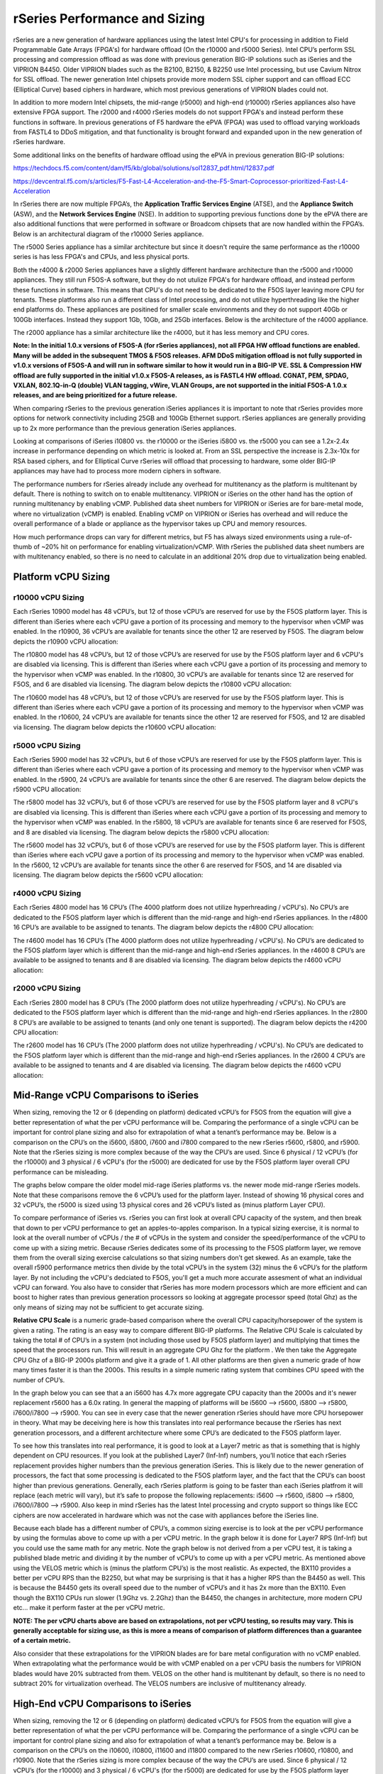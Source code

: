 ==============================
rSeries Performance and Sizing
==============================


rSeries are a new generation of hardware appliances using the latest Intel CPU's for processing in addition to Field Programmable Gate Arrays (FPGA's) for hardware offload (On the r10000 and r5000 Series). Intel CPU’s perform SSL processing and compression offload as was done with previous generation BIG-IP solutions such as iSeries and the VIPRION B4450. Older VIPRION blades such as the B2100, B2150, & B2250 use Intel processing, but use Cavium Nitrox for SSL offload. The newer generation Intel chipsets provide more modern SSL cipher support and can offload ECC (Elliptical Curve) based ciphers in hardware, which most previous generations of VIPRION blades could not.

In addition to more modern Intel chipsets, the mid-range (r5000) and high-end (r10000) rSeries appliances also have extensive FPGA support. The r2000 and r4000 rSeries models do not support FPGA's and instead perform these functions in software. In previous generations of F5 hardware the ePVA (FPGA) was used to offload varying workloads from FASTL4 to DDoS mitigation, and that functionality is brought forward and expanded upon in the new generation of rSeries hardware. 

Some additional links on the benefits of hardware offload using the ePVA in previous generation BIG-IP solutions:

https://techdocs.f5.com/content/dam/f5/kb/global/solutions/sol12837_pdf.html/12837.pdf

https://devcentral.f5.com/s/articles/F5-Fast-L4-Acceleration-and-the-F5-Smart-Coprocessor-prioritized-Fast-L4-Acceleration

In rSeries there are now multiple FPGA’s, the **Application Traffic Services Engine** (ATSE), and the **Appliance Switch** (ASW), and the **Network Services Engine** (NSE). In addition to supporting previous functions done by the ePVA there are also additional functions that were performed in software or Broadcom chipsets that are now handled within the FPGA’s. Below is an architectural diagram of the r10000 Series appliance. 

.. image:: images/rseries_performance_and_sizing/image1.png
  :align: center
  :scale: 40%

The r5000 Series appliance has a similar architecture but since it doesn't require the same performance as the r10000 series is has less FPGA's and CPUs, and less physical ports.

.. image:: images/rseries_performance_and_sizing/image2.png
  :align: center
  :scale: 40%

Both the r4000 & r2000 Series appliances have a slightly different hardware architecture than the r5000 and r10000 appliances. They still run F5OS-A software, but they do not utulize FPGA's for hardware offload, and instead perform these functions in software. This means that CPU's do not need to be dedicated to the F5OS layer leaving more CPU for tenants. These platforms also run a different class of Intel processing, and do not utilize hyperthreading like the higher end platforms do. These appliances are positined for smaller scale environments and they do not support 40Gb or 100Gb interfaces. Instead they support 1Gb, 10Gb, and 25Gb interfaces. Below is the architecture of the r4000 appliance.

.. image:: images/rseries_performance_and_sizing/image3.png
  :align: center
  :scale: 40%

The r2000 appliance has a similar architecture like the r4000, but it has less memory and CPU cores.

.. image:: images/rseries_performance_and_sizing/image4.png
  :align: center
  :scale: 40%  

**Note: In the initial 1.0.x versions of F5OS-A (for rSeries appliances), not all FPGA HW offload functions are enabled. Many will be added in the subsequent TMOS & F5OS releases. AFM DDoS mitigation offload is not fully supported in v1.0.x versions of F5OS-A and will run in software similar to how it would run in a BIG-IP VE. SSL & Compression HW offload are fully supported in the initial v1.0.x F5OS-A releases, as is FASTL4 HW offload. CGNAT, PEM, SPDAG, VXLAN, 802.1Q-in-Q (double) VLAN tagging, vWire, VLAN Groups, are not supported in the initial F5OS-A 1.0.x releases, and are being prioritized for a future release.**

When comparing rSeries to the previous generation iSeries appliances it is important to note that rSeries provides more options for network connectivity including 25GB and 100Gb Ethernet support. rSeries appliances are generally providing up to 2x more performance than the previous generation iSeries appliances.

Looking at comparisons of iSeries i10800 vs. the r10000 or the iSeries i5800 vs. the r5000 you can see a 1.2x-2.4x increase in performance depending on which metric is looked at. From an SSL perspective the increase is 2.3x-10x for RSA based ciphers, and for Elliptical Curve rSeries will offload that processing to hardware, some older BIG-IP appliances may have had to process more modern ciphers in software.

.. image:: images/rseries_performance_and_sizing/image5.png
  :align: center
  :scale: 40%

The performance numbers for rSeries already include any overhead for multitenancy as the platform is multitenant by default. There is nothing to switch on to enable multitenancy. VIPRION or iSeries on the other hand has the option of running multitenancy by enabling vCMP. Published data sheet numbers for VIPRION or iSeries are for bare-metal mode, where no virtualization (vCMP) is enabled. Enabling vCMP on VIPRION or iSeries has overhead and will reduce the overall performance of a blade or appliance as the hypervisor takes up CPU and memory resources.

How much performance drops can vary for different metrics, but F5 has always sized environments using a rule-of-thumb of ~20% hit on performance for enabling virtualization/vCMP. With rSeries the published data sheet numbers are with multitenancy enabled, so there is no need to calculate in an additional 20% drop due to virtualization being enabled.  

Platform vCPU Sizing
====================

r10000 vCPU Sizing
------------------

Each rSeries 10900 model has 48 vCPU’s, but 12 of those vCPU’s are reserved for use by the F5OS platform layer. This is different than iSeries where each vCPU gave a portion of its processing and memory to the hypervisor when vCMP was enabled. In the r10900, 36 vCPU’s are available for tenants since the other 12 are reserved by F5OS. The diagram below depicts the r10900 vCPU allocation: 

.. image:: images/rseries_performance_and_sizing/image10.png
  :align: center
  :scale: 40%

The r10800 model has 48 vCPU’s, but 12 of those vCPU’s are reserved for use by the F5OS platform layer and 6 vCPU's are disabled via licensing. This is different than iSeries where each vCPU gave a portion of its processing and memory to the hypervisor when vCMP was enabled. In the r10800, 30 vCPU’s are available for tenants since 12 are reserved for F5OS, and 6 are disabled via licensing. The diagram below depicts the r10800 vCPU allocation: 

.. image:: images/rseries_performance_and_sizing/image11.png
  :align: center
  :scale: 40%


The r10600 model has 48 vCPU’s, but 12 of those vCPU’s are reserved for use by the F5OS platform layer. This is different than iSeries where each vCPU gave a portion of its processing and memory to the hypervisor when vCMP was enabled. In the r10600, 24 vCPU’s are available for tenants since the other 12 are reserved for F5OS, and 12 are disabled via licensing. The diagram below depicts the r10600 vCPU allocation: 

.. image:: images/rseries_performance_and_sizing/image12.png
  :align: center
  :scale: 40%


r5000 vCPU Sizing
------------------

Each rSeries 5900 model has 32 vCPU’s, but 6 of those vCPU’s are reserved for use by the F5OS platform layer. This is different than iSeries where each vCPU gave a portion of its processing and memory to the hypervisor when vCMP was enabled. In the r5900, 24 vCPU’s are available for tenants since the other 6 are reserved. The diagram below depicts the r5900 vCPU allocation: 

.. image:: images/rseries_performance_and_sizing/image13.png
  :align: center
  :scale: 70%

The r5800 model has 32 vCPU’s, but 6 of those vCPU’s are reserved for use by the F5OS platform layer and 8 vCPU's are disabled via licensing. This is different than iSeries where each vCPU gave a portion of its processing and memory to the hypervisor when vCMP was enabled. In the r5800, 18 vCPU’s are available for tenants since 6 are reserved for F5OS, and 8 are disabled via licensing. The diagram below depicts the r5800 vCPU allocation: 

.. image:: images/rseries_performance_and_sizing/image14.png
  :align: center
  :scale: 70%

The r5600 model has 32 vCPU’s, but 6 of those vCPU’s are reserved for use by the F5OS platform layer. This is different than iSeries where each vCPU gave a portion of its processing and memory to the hypervisor when vCMP was enabled. In the r5600, 12 vCPU’s are available for tenants since the other 6 are reserved for F5OS, and 14 are disabled via licensing. The diagram below depicts the r5600 vCPU allocation: 

.. image:: images/rseries_performance_and_sizing/image15.png
  :align: center
  :scale: 70%

r4000 vCPU Sizing
------------------

Each rSeries 4800 model has 16 CPU’s (The 4000 platform does not utilize hyperhreading / vCPU's). No CPU’s are dedicated to the F5OS platform layer which is different than the mid-range and high-end rSeries appliances. In the r4800 16 CPU’s are available to be assigned to tenants. The diagram below depicts the r4800 CPU allocation: 

.. image:: images/rseries_performance_and_sizing/image16.png
  :align: center
  :scale: 70%

The r4600 model has 16 CPU’s (The 4000 platform does not utilize hyperhreading / vCPU's). No CPU’s are dedicated to the F5OS platform layer which is different than the mid-range and high-end rSeries appliances. In the r4600 8 CPU’s are available to be assigned to tenants and 8 are disabled via licensing. The diagram below depicts the r4600 vCPU allocation: 

.. image:: images/rseries_performance_and_sizing/image17.png
  :align: center
  :scale: 70%

r2000 vCPU Sizing
------------------

Each rSeries 2800 model has 8 CPU’s (The 2000 platform does not utilize hyperhreading / vCPU's). No CPU’s are dedicated to the F5OS platform layer which is different than the mid-range and high-end rSeries appliances. In the r2800 8 CPU’s are available to be assigned to tenants (and only one tenant is supported). The diagram below depicts the r4200 CPU allocation: 

.. image:: images/rseries_performance_and_sizing/image18.png
  :align: center
  :scale: 70%

The r2600 model has 16 CPU’s (The 2000 platform does not utilize hyperhreading / vCPU's). No CPU’s are dedicated to the F5OS platform layer which is different than the mid-range and high-end rSeries appliances. In the r2600 4 CPU’s are available to be assigned to tenants and 4 are disabled via licensing. The diagram below depicts the r4600 vCPU allocation: 

.. image:: images/rseries_performance_and_sizing/image19.png
  :align: center
  :scale: 70%



Mid-Range vCPU Comparisons to iSeries
=====================================

When sizing, removing the 12 or 6 (depending on platform) dedicated vCPU’s for F5OS from the equation will give a better representation of what the per vCPU performance will be. Comparing the performance of a single vCPU can be important for control plane sizing and also for extrapolation of what a tenant’s performance may be. Below is a comparison on the CPU’s on the i5600, i5800, i7600 and i7800 compared to the new rSeries r5600, r5800, and r5900. Note that the rSeries sizing is more complex because of the way the CPU’s are used. Since 6 physical / 12 vCPU’s (for the r10000) and 3 physical / 6 vCPU's (for the r5000) are dedicated for use by the F5OS platform layer overall CPU performance can be misleading. 

The graphs below compare the older model mid-rage iSeries platforms vs. the newer mode mid-range rSeries models. Note that these comparisons remove the 6 vCPU’s used for the platform layer. Instead of showing 16 physical cores and 32 vCPU’s, the r5000 is sized using 13 physical cores and 26 vCPU’s listed as (minus platform Layer CPU).

.. image:: images/rseries_performance_and_sizing/image20.png
  :width: 45%

.. image:: images/rseries_performance_and_sizing/image21.png
  :width: 45%


.. image:: images/rseries_performance_and_sizing/image22.png
  :width: 45%

.. image:: images/rseries_performance_and_sizing/image23.png
  :width: 45%

To compare performance of iSeries vs. rSeries you can first look at overall CPU capacity of the system, and then break that down to per vCPU performance to get an apples-to-apples comparison. In a typical sizing exercise, it is normal to look at the overall number of vCPUs / the # of vCPUs in the system and consider the speed/performance of the vCPU to come up with a sizing metric. Because rSeries dedicates some of its processing to the F5OS platform layer, we remove them from the overall sizing exercise calculations so that sizing numbers don’t get skewed. As an example, take the overall r5900 performance metrics then divide by the total vCPU’s in the system (32) minus the 6 vCPU’s for the platform layer. By not including the vCPU's dedciated to F5OS, you'll get a much more accurate assesment of what an individual vCPU can forward. You also have to consider that rSeries has more modern processors which are more efficient and can boost to higher rates than previous generation processors so looking at aggregate processor speed (total Ghz) as the only means of sizing may not be sufficient to get accurate sizing.  

**Relative CPU Scale** is a numeric grade-based comparison where the overall CPU capacity/horsepower of the system is given a rating. The rating is an easy way to compare different BIG-IP platforms. The Relative CPU Scale is calculated by taking the total # of CPU’s in a system (not including those used by F5OS platform layer) and multiplying that times the speed that the processors run. This will result in an aggregate CPU Ghz for the platform . We then take the Aggregate CPU Ghz of a BIG-IP 2000s platform and give it a grade of 1. All other platforms are then given a numeric grade of how many times faster it is than the 2000s. This results in a simple numeric rating system that combines CPU speed with the number of CPU’s.

In the graph below you can see that a an i5600 has 4.7x more aggregate CPU capacity than the 2000s and it's newer replacement r5600 has a 6.0x rating.  In general the mapping of platforms will be i5600 --> r5600, i5800 --> r5800, i7600/i7800 --> r5900. You can see in every case that the newer generation rSeries should have more CPU horsepower in theory. What may be deceiving here is how this translates into real performance because the rSeries has next generation processors, and a different architecture where some CPU’s are dedicated to the F5OS platform layer.

.. image:: images/rseries_performance_and_sizing/image24.png
  :align: center
  :scale: 80%

To see how this translates into real performance, it is good to look at a Layer7 metric as that is something that is highly dependent on CPU resources. If you look at the published Layer7 (Inf-Inf) numbers, you’ll notice that each rSeries replacement provides higher numbers than the previous generation iSeries. This is likely due to the newer generation of processors, the fact that some processing is dedicated to the F5OS platform layer, and the fact that the CPU’s can boost higher than previous generations. Generally, each rSeries platform is going to be faster than each iSeries platfrom it will replace (each metric will vary), but it’s safe to propose the following replacements: i5600 --> r5600, i5800 --> r5800, i7600/i7800 --> r5900. Also keep in mind rSeries has the latest Intel processing and crypto support so things like ECC ciphers are now accelerated in hardware which was not the case with appliances before the iSeries line. 

.. image:: images/rseries_performance_and_sizing/image25.png
  :align: center
  :scale: 80%


Because each blade has a different number of CPU’s, a common sizing exercise is to look at the per vCPU performance by using the formulas above to come up with a per vCPU metric. In the graph below it is done for Layer7 RPS (Inf-Inf) but you could use the same math for any metric. Note the graph below is not derived from a per vCPU test, it is taking a published blade metric and dividing it by the number of vCPU’s to come up with a per vCPU metric. As mentioned above using the VELOS metric which is (minus the platform CPU’s) is the most realistic. As expected, the BX110 provides a better per vCPU RPS than the B2250, but what may be surprising is that it has a higher RPS than the B4450 as well. This is because the B4450 gets its overall speed due to the number of vCPU’s and it has 2x more than the BX110. Even though the BX110 CPUs run slower (1.9Ghz vs. 2.2Ghz) than the B4450, the changes in architecture, more modern CPU etc... make it perform faster at the per vCPU metric.

.. image:: images/rseries_performance_and_sizing/image26.png
  :align: center
  :scale: 80%


**NOTE: The per vCPU charts above are based on extrapolations, not per vCPU testing, so results may vary. This is generally acceptable for sizing use, as this is more a means of comparison of platform differences than a guarantee of a certain metric.**

Also consider that these extrapolations for the VIPRION blades are for bare metal configuration with no vCMP enabled. When extrapolating what the performance would be with vCMP enabled on a per vCPU basis the numbers for VIPRION blades would have 20% subtracted from them. VELOS on the other hand is multitenant by default, so there is no need to subtract 20% for virtualization overhead. The VELOS numbers are inclusive of multitenancy already.

High-End vCPU Comparisons to iSeries
=====================================

When sizing, removing the 12 or 6 (depending on platform) dedicated vCPU’s for F5OS from the equation will give a better representation of what the per vCPU performance will be. Comparing the performance of a single vCPU can be important for control plane sizing and also for extrapolation of what a tenant’s performance may be. Below is a comparison on the CPU’s on the i10600, i10800, i11600 and i11800 compared to the new rSeries r10600, r10800, and r10900. Note that the rSeries sizing is more complex because of the way the CPU’s are used. Since 6 physical / 12 vCPU’s (for the r10000) and 3 physical / 6 vCPU's (for the r5000) are dedicated for use by the F5OS platform layer overall CPU performance can be misleading. 

The graphs below compare the older model mid-rage iSeries platforms vs. the newer mode mid-range rSeries models. Note that these comparisons remove the 12 vCPU’s used for the platform layer. Instead of showing 24 physical cores and 48 vCPU’s, the r10000 is sized using 18 physical cores and 36 vCPU’s listed as (minus platform Layer CPU).

.. image:: images/rseries_performance_and_sizing/image25.png
  :width: 45%

.. image:: images/rseries_performance_and_sizing/image26.png
  :width: 45%


.. image:: images/rseries_performance_and_sizing/image27.png
  :width: 45%

.. image:: images/rseries_performance_and_sizing/image28.png
  :width: 45%

To compare performance of iSeries vs. rSeries you can first look at overall CPU capacity of the system, and then break that down to per vCPU performance to get an apples-to-apples comparison. In a typical sizing exercise, it is normal to look at the overall number of vCPUs / the # of vCPUs in the system and consider the speed/performance of the vCPU to come up with a sizing metric. Because rSeries dedicates some of its processing to the F5OS platform layer, we remove them from the overall sizing exercise calculations so that sizing numbers don’t get skewed. As an example, take the overall r10900 performance metrics then divide by the total vCPU’s in the system (48) minus the 12 vCPU’s for the platform layer. By not including the vCPU's dedciated to F5OS, you'll get a much more accurate assesment of what an individual vCPU can forward. You also have to consider that rSeries has more modern processors which are more efficient and can boost to higher rates than previous generation processors so looking at aggregate processor speed (total Ghz) as the only means of sizing may not be sufficient to get accurate sizing.  

**Relative CPU Scale** is a numeric grade-based comparison where the overall CPU capacity/horsepower of the system is given a rating. The rating is an easy way to compare different BIG-IP platforms. The Relative CPU Scale is calculated by taking the total # of CPU’s in a system (not including those used by F5OS platform layer) and multiplying that times the speed that the processors run. This will result in an aggregate CPU Ghz for the platform . We then take the Aggregate CPU Ghz of a BIG-IP 2000s platform and give it a grade of 1. All other platforms are then given a numeric grade of how many times faster it is than the 2000s. This results in a simple numeric rating system that combines CPU speed with the number of CPU’s.

In the graph below you can see that a an i10600 has 8.7x more aggregate CPU capacity than the 2000s and it's newer replacement r5600 has a 12x rating.  In general the mapping of platforms will be i10600 --> r10600, i10800 --> r10800, i11600/i11800 --> r10900. You can see in every case that the newer generation rSeries should have more CPU horsepower in theory. What may be deceiving here is how this translates into real performance because the rSeries has next generation processors, and a different architecture where some CPU’s are dedicated to the F5OS platform layer.

.. image:: images/rseries_performance_and_sizing/image29.png
  :align: center
  :scale: 80%

To see how this translates into real performance, it is good to look at a Layer7 metric as that is something that is highly dependent on CPU resources. If you look at the published Layer7 (Inf-Inf) numbers, you’ll notice that each rSeries replacement provides higher numbers than the previous generation iSeries. This is likely due to the newer generation of processors, the fact that some processing is dedicated to the F5OS platform layer, and the fact that the CPU’s can boost higher than previous generations. Generally, each rSeries platform is going to be faster than each iSeries platfrom it will replace (each metric will vary), but it’s safe to propose the following replacements: i10600 --> r10600, i10800 --> r10800, i11600/i11800 --> r10900. Also keep in mind rSeries has the latest Intel processing and crypto support so things like ECC ciphers are now accelerated in hardware which was not the case with appliances before the iSeries line. 


Memory Sizing
=============

In general migrating form an iSeries to the equivalent rSeries model in the mid-range will mean either 1.3x or 2.6x more memory. For the high-end it will either be 2.x more memory, ro the same amount of memory (when comparing the 11600/11800).

.. image:: images/rseries_performance_and_sizing/image34.png
  :width: 45%

.. image:: images/rseries_performance_and_sizing/image35.png
  :width: 45%

Breaking down memory to get per vCPU numbers will help when dealing with current vCMP guest configurations where memory is allocated based on the number of vCPU’s assigned to the guest. Because rSeries has a different architecture than iSeries there is a formula for calculating how much memory a vCPU will receive. The chart below shows the default RAM per vCPU allocation with 1vCPU tenant. 

  min-memory = (3.5 * 1024 * vcpu-cores-per-node) + 512


With rSeries the amount of RAM per vCPU will change slightly as more vCPU’s are added to the tenant. Below are the default values for total RAM, and RAM per vCPU for the rSeries tenants. These are **Recommended** values, but rSeries provides **Advanced** options where memory per tenant can be customized to allocate more memory without having to allocate mor vCPU. See the Multitennancy section for more details on memory customization.

For resource provisioning you can use **Recommended** settings or **Advanced** settings. Recommended will allocate memory in proportion the number of vCPU’s assigned to the tenant. Advanced mode will allow you to customize the memory allocation for this tenant. This is something not possible in previous generation iSeries appliances, but now you can over provision memory assigned to the tenant. The default memory allocations for Recommended mode are shown below. Note: Not all rSeries appliances support the maximum number of vCPU's, this will vary by platform. Below is for the r10900 platform which supports up to 36 vCPU's for tennancy.

+-----------------------+--------------------+--------------------------+-----------------+-----------------+
| **Tenant Size**       | **Physical Cores** | **Logical Cores (vCPU)** | **Min GB RAM**  | **RAM/vCPU**    |
+=======================+====================+==========================+=================+=================+
| rSeries 1vCPU Tenant  | 0.5                |  1                       | 4,096,000,000   | 4,096,000,000   |
+-----------------------+--------------------+--------------------------+-----------------+-----------------+
| rSeries 2vCPU Tenant  | 1                  |  2                       | 7,680,000,000   | 3,840,000,000   |
+-----------------------+--------------------+--------------------------+-----------------+-----------------+
| rSeries 4vCPU Tenant  | 2                  |  4                       | 14,848,000,000  | 3,712,000,000   |
+-----------------------+--------------------+--------------------------+-----------------+-----------------+
| rSeries 6vCPU Tenant  | 3                  |  6                       | 22,016,000,000  | 3,669,333,333   |
+-----------------------+--------------------+--------------------------+-----------------+-----------------+
| rSeries 8vCPU Tenant  | 4                  |  8                       | 29,184,000,000  | 3,648,000,000   |
+-----------------------+--------------------+--------------------------+-----------------+-----------------+
| rSeries 10vCPU Tenant | 5                  |  10                      | 36,352,000,000  | 3,635,200,000   |
+-----------------------+--------------------+--------------------------+-----------------+-----------------+
| rSeries 12vCPU Tenant | 6                  |  12                      | 43,520,000,000  | 3,626,666,667   |
+-----------------------+--------------------+--------------------------+-----------------+-----------------+
| rSeries 14vCPU Tenant | 7                  |  14                      | 50,688,000,000  | 3,620,571,429   |
+-----------------------+--------------------+--------------------------+-----------------+-----------------+
| rSeries 16vCPU Tenant | 8                  |  16                      | 57,856,000,000  | 3,616,000,000   |
+-----------------------+--------------------+--------------------------+-----------------+-----------------+
| rSeries 18vCPU Tenant | 9                  |  18                      | 65,024,000,000  | 3,612,444,444   |
+-----------------------+--------------------+--------------------------+-----------------+-----------------+
| rSeries 20vCPU Tenant | 10                 |  20                      | 72,192,000,000  | 3,609,600,000   |
+-----------------------+--------------------+--------------------------+-----------------+-----------------+
| rSeries 22vCPU Tenant | 11                 |  22                      | 79,360,000,000  | 3,607,272,727   |
+-----------------------+--------------------+--------------------------+-----------------+-----------------+
| rSeries 24vCPU Tenant | 12                 |  24                      | 86,528,000,000  | 3,605,333,333   |
+-----------------------+--------------------+--------------------------+-----------------+-----------------+
| rSeries 26vCPU Tenant | 13                 |  26                      | 93,696,000,000  | 3,603,692,308   |
+-----------------------+--------------------+--------------------------+-----------------+-----------------+
| rSeries 28vCPU Tenant | 14                 |  28                      | 100,864,000,000 | 3,602,285,714   |
+-----------------------+--------------------+--------------------------+-----------------+-----------------+
| rSeries 30vCPU Tenant | 15                 |  30                      | 108,032,000,000 | 3,601,066,667   |
+-----------------------+--------------------+--------------------------+-----------------+-----------------+
| rSeries 32vCPU Tenant | 16                 |  32                      | 115,200,000,000 | 3,600,000,000   |
+-----------------------+--------------------+--------------------------+-----------------+-----------------+
| rSeries 34vCPU Tenant | 17                 |  34                      | 122,368,000,000 | 3,599,058,824   |
+-----------------------+--------------------+--------------------------+-----------------+-----------------+
| rSeries 36vCPU Tenant | 18                 |  36                      | 129,536,000,000 | 3,598,222,222   |
+-----------------------+--------------------+--------------------------+-----------------+-----------------+

Each rSeries appliance has an overall amount of memory for the appliance, and the F5OS layer will take a portion of RAM leaving the rest for use by tenants. Below is the amount of memory used by F5OS on each of the rSeries appliances. The table also displays the total minimum amount of RAM allocated using the recommended values, and how much extra RAM is available for tenants beyond the recommended values.

Using the minimum Recommended values per tenant ~129GB of RAM will be allocated for the r10000 Series tenants, leaving ~15GB of additional RAM. You may over-allocate RAM to any tenant until the extra 15GB of RAM is depleted. There is a formula for figuring out the minimum amount of RAM a particular tenant size will receive using the recommended values:

**min-memory = (3.5 * 1024 * vcpu-cores-per-node) + 512**


+-----------------------+-----------------------+-------------------------+----------------------------------+--------------------------------------------+---------------------------------------+
| **rSeries Platform**  | **Memory per System** | **Memory use by F5OS**  | **Memory Available to Tenants**  | **Default Mininimum RAM used (Max vCPU)**  |  **Extra RAM Available for Tenants**  |
+=======================+=======================+=========================+==================================+============================================+=======================================+
| r10900 Series         | 256GB RAM             | 25GB                    | 231,906,000,000                  | 129,536,000,000                            | 102,370,000,000                       |
+-----------------------+-----------------------+-------------------------+----------------------------------+--------------------------------------------+---------------------------------------+
| r10800 Series         | 256GB RAM             | 25GB                    | 231,906,000,000                  | 108,032,000,000                            | 123,874,000,000                       |
+-----------------------+-----------------------+-------------------------+----------------------------------+--------------------------------------------+---------------------------------------+
| r10600 Series         | 256GB RAM             | 25GB                    | 231,906,000,000                  | 86,528,000,000                             | 145,378,000,000                       |
+-----------------------+-----------------------+-------------------------+----------------------------------+--------------------------------------------+---------------------------------------+
| r5900 Series          | 128GB RAM             | 15GB                    | 113,132,000,000                  | 93,696,000,000                             | 19,436,000,000                        |
+-----------------------+-----------------------+-------------------------+----------------------------------+--------------------------------------------+---------------------------------------+
| r5800 Series          | 128GB RAM             | 15GB                    | 113,132,000,000                  | 65,024,000,000                             | 48,108,000,000                        |
+-----------------------+-----------------------+-------------------------+----------------------------------+--------------------------------------------+---------------------------------------+
| r5600 Series          | 128GB RAM             | 15GB                    | 113,132,000,000                  | 43,520,000,000                             | 69,612,000,000                        |
+-----------------------+-----------------------+-------------------------+----------------------------------+--------------------------------------------+---------------------------------------+
| r4800 Series          | 64GB RAM              | 8GB                     | 56GB                             | TBD                                        | TBD                                   |
+-----------------------+-----------------------+-------------------------+----------------------------------+--------------------------------------------+---------------------------------------+
| r4600 Series          | 64GB RAM              | 8GB                     | 56GB                             | TBD                                        | TBD                                   |
+-----------------------+-----------------------+-------------------------+----------------------------------+--------------------------------------------+---------------------------------------+
| r2800 Series          | 32GB RAM              | 8GB                     | 24GB                             | TBD                                        | TBD                                   |
+-----------------------+-----------------------+-------------------------+----------------------------------+--------------------------------------------+---------------------------------------+
| r2600 Series          | 32GB RAM              | 8GB                     | 24GB                             | TBD                                        | TBD                                   |
+-----------------------+-----------------------+-------------------------+----------------------------------+--------------------------------------------+---------------------------------------+
